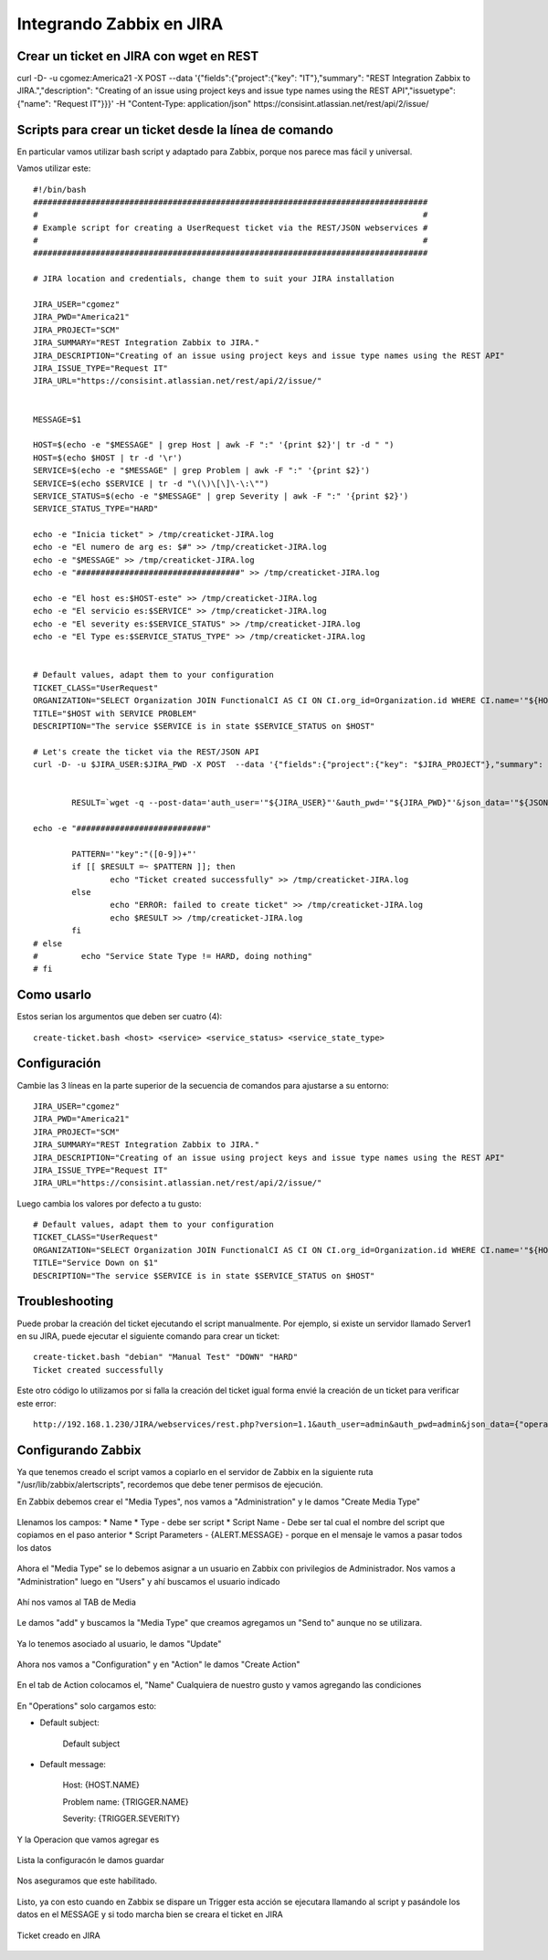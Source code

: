 Integrando Zabbix en JIRA
=============================

Crear un ticket en JIRA con wget en REST
++++++++++++++++++++++++++++++++++++++++

curl -D- -u cgomez:America21 -X POST  --data '{"fields":{"project":{"key": "IT"},"summary": "REST Integration Zabbix to JIRA.","description": "Creating of an issue using project keys and issue type names using the REST API","issuetype": {"name": "Request IT"}}}' -H "Content-Type: application/json" https://consisint.atlassian.net/rest/api/2/issue/

Scripts para crear un ticket desde la línea de comando
+++++++++++++++++++++++++++++++++++++++++++++++++++++++

En particular vamos utilizar bash script y adaptado para Zabbix, porque nos parece mas fácil y universal.

Vamos utilizar este::

	#!/bin/bash
	##################################################################################
	#                                                                                #
	# Example script for creating a UserRequest ticket via the REST/JSON webservices #
	#                                                                                #
	##################################################################################
	 
	# JIRA location and credentials, change them to suit your JIRA installation

	JIRA_USER="cgomez"
	JIRA_PWD="America21"
	JIRA_PROJECT="SCM"
	JIRA_SUMMARY="REST Integration Zabbix to JIRA."
	JIRA_DESCRIPTION="Creating of an issue using project keys and issue type names using the REST API"
	JIRA_ISSUE_TYPE="Request IT"
	JIRA_URL="https://consisint.atlassian.net/rest/api/2/issue/"

 
	MESSAGE=$1

	HOST=$(echo -e "$MESSAGE" | grep Host | awk -F ":" '{print $2}'| tr -d " ")
	HOST=$(echo $HOST | tr -d '\r')
	SERVICE=$(echo -e "$MESSAGE" | grep Problem | awk -F ":" '{print $2}')
	SERVICE=$(echo $SERVICE | tr -d "\(\)\[\]\-\:\"")
	SERVICE_STATUS=$(echo -e "$MESSAGE" | grep Severity | awk -F ":" '{print $2}')
	SERVICE_STATUS_TYPE="HARD"

	echo -e "Inicia ticket" > /tmp/creaticket-JIRA.log
	echo -e "El numero de arg es: $#" >> /tmp/creaticket-JIRA.log
	echo -e "$MESSAGE" >> /tmp/creaticket-JIRA.log
	echo -e "##################################" >> /tmp/creaticket-JIRA.log

	echo -e "El host es:$HOST-este" >> /tmp/creaticket-JIRA.log
	echo -e "El servicio es:$SERVICE" >> /tmp/creaticket-JIRA.log
	echo -e "El severity es:$SERVICE_STATUS" >> /tmp/creaticket-JIRA.log
	echo -e "El Type es:$SERVICE_STATUS_TYPE" >> /tmp/creaticket-JIRA.log


	# Default values, adapt them to your configuration
	TICKET_CLASS="UserRequest"
	ORGANIZATION="SELECT Organization JOIN FunctionalCI AS CI ON CI.org_id=Organization.id WHERE CI.name='"${HOST}"'"
	TITLE="$HOST with SERVICE PROBLEM"
	DESCRIPTION="The service $SERVICE is in state $SERVICE_STATUS on $HOST"
	 
	# Let's create the ticket via the REST/JSON API
	curl -D- -u $JIRA_USER:$JIRA_PWD -X POST  --data '{"fields":{"project":{"key": "$JIRA_PROJECT"},"summary": "$JIRA_SUMMARY","description": "$JIRA_DESCRIPTION","issuetype": {"name": "$JIRA_ISSUE_TYPE"}}}' -H "Content-Type: application/json" $JIRA_URL


		RESULT=`wget -q --post-data='auth_user='"${JIRA_USER}"'&auth_pwd='"${JIRA_PWD}"'&json_data='"${JSON_DATA}" --no-check-certificate -O -  "${JIRA_URL}/webservices/rest.php?version=1.0"`
	 
	echo -e "###########################"

		PATTERN='"key":"([0-9])+"'
		if [[ $RESULT =~ $PATTERN ]]; then
		        echo "Ticket created successfully" >> /tmp/creaticket-JIRA.log
		else
		        echo "ERROR: failed to create ticket" >> /tmp/creaticket-JIRA.log
		        echo $RESULT >> /tmp/creaticket-JIRA.log
		fi
	# else
	#         echo "Service State Type != HARD, doing nothing"
	# fi






Como usarlo
++++++++++++++++

Estos serian los argumentos que deben ser cuatro (4)::

	create-ticket.bash <host> <service> <service_status> <service_state_type>


Configuración
++++++++++++++

Cambie las 3 líneas en la parte superior de la secuencia de comandos para ajustarse a su entorno::

	JIRA_USER="cgomez"
	JIRA_PWD="America21"
	JIRA_PROJECT="SCM"
	JIRA_SUMMARY="REST Integration Zabbix to JIRA."
	JIRA_DESCRIPTION="Creating of an issue using project keys and issue type names using the REST API"
	JIRA_ISSUE_TYPE="Request IT"
	JIRA_URL="https://consisint.atlassian.net/rest/api/2/issue/"

Luego cambia los valores por defecto a tu gusto::

	# Default values, adapt them to your configuration
	TICKET_CLASS="UserRequest"
	ORGANIZATION="SELECT Organization JOIN FunctionalCI AS CI ON CI.org_id=Organization.id WHERE CI.name='"${HOST}"'"
	TITLE="Service Down on $1"
	DESCRIPTION="The service $SERVICE is in state $SERVICE_STATUS on $HOST"


Troubleshooting
++++++++++++++++++++++++

Puede probar la creación del ticket ejecutando el script manualmente. Por ejemplo, si existe un servidor llamado Server1 en su JIRA, puede ejecutar el siguiente comando para crear un ticket::

	create-ticket.bash "debian" "Manual Test" "DOWN" "HARD"
	Ticket created successfully

Este otro código lo utilizamos por si falla la creación del ticket igual forma envié la creación de un ticket para verificar este error::

	http://192.168.1.230/JIRA/webservices/rest.php?version=1.1&auth_user=admin&auth_pwd=admin&json_data={"operation":"core/create","class":"UserRequest","output_fields":"id","comment":"ErrtoZabbix","fields":{"org_id":"1","title":"Error create Ticket","description":"Error to create ticket from Zabbix, please contacte the TI Master"}}


Configurando Zabbix
+++++++++++++++++++++++++++++

Ya que tenemos creado el script vamos a copiarlo en el servidor de Zabbix en la siguiente ruta "/usr/lib/zabbix/alertscripts", recordemos que debe tener permisos de ejecución.

En Zabbix debemos crear el "Media Types", nos vamos a "Administration" y le damos "Create Media Type"



.. figure:: ../images/integrations/14.png




Llenamos los campos:
* Name
* Type  - debe ser script
* Script Name - Debe ser tal cual el nombre del script que copiamos en el paso anterior
* Script Parameters - {ALERT.MESSAGE}  - porque en el mensaje le vamos a pasar todos los datos




.. figure:: ../images/integrations/15.png



Ahora el "Media Type" se lo debemos asignar a un usuario en Zabbix con privilegios de Administrador. Nos vamos a "Administration" luego en "Users" y ahí buscamos el usuario indicado



.. figure:: ../images/integrations/16.png



Ahí nos vamos al TAB de Media 



.. figure:: ../images/integrations/17.png



Le damos "add" y buscamos la "Media Type" que creamos agregamos un "Send to" aunque no se utilizara.



.. figure:: ../images/integrations/18.png



Ya lo tenemos asociado al usuario, le damos "Update"



.. figure:: ../images/integrations/19.png



Ahora nos vamos a "Configuration" y en "Action" le damos "Create Action"



.. figure:: ../images/integrations/20.png




En el tab de Action colocamos el, "Name" Cualquiera de nuestro gusto y vamos agregando las condiciones



.. figure:: ../images/integrations/21.png



En "Operations" solo cargamos esto:

* Default subject:

	Default subject


* Default message:

	Host: {HOST.NAME}

	Problem name: {TRIGGER.NAME}

	Severity: {TRIGGER.SEVERITY}


.. figure:: ../images/integrations/22.png



Y la Operacion que vamos agregar es



.. figure:: ../images/integrations/23.png




Lista la configuracón le damos guardar



.. figure:: ../images/integrations/24.png



Nos aseguramos que este habilitado.



.. figure:: ../images/integrations/25.png




Listo, ya con esto cuando en Zabbix se dispare un Trigger esta acción se ejecutara llamando al script y pasándole los datos en el MESSAGE y si todo marcha bien se creara el ticket en JIRA



.. figure:: ../images/integrations/26.png




Ticket creado en JIRA



.. figure:: ../images/integrations/27.png






.. figure:: ../images/integrations/28.png







 




